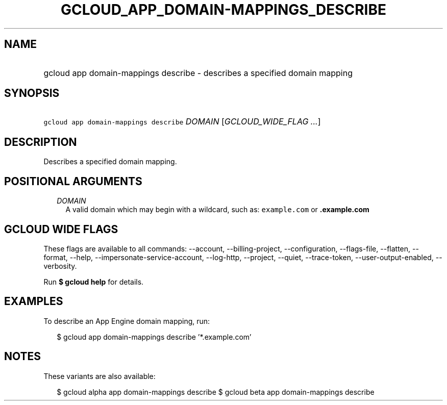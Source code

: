 
.TH "GCLOUD_APP_DOMAIN\-MAPPINGS_DESCRIBE" 1



.SH "NAME"
.HP
gcloud app domain\-mappings describe \- describes a specified domain mapping



.SH "SYNOPSIS"
.HP
\f5gcloud app domain\-mappings describe\fR \fIDOMAIN\fR [\fIGCLOUD_WIDE_FLAG\ ...\fR]



.SH "DESCRIPTION"

Describes a specified domain mapping.



.SH "POSITIONAL ARGUMENTS"

.RS 2m
.TP 2m
\fIDOMAIN\fR
A valid domain which may begin with a wildcard, such as: \f5example.com\fR or
\f5\fB.example.com\fR


\fR
.RE
.sp

.SH "GCLOUD WIDE FLAGS"

These flags are available to all commands: \-\-account, \-\-billing\-project,
\-\-configuration, \-\-flags\-file, \-\-flatten, \-\-format, \-\-help,
\-\-impersonate\-service\-account, \-\-log\-http, \-\-project, \-\-quiet,
\-\-trace\-token, \-\-user\-output\-enabled, \-\-verbosity.

Run \fB$ gcloud help\fR for details.



.SH "EXAMPLES"

To describe an App Engine domain mapping, run:

.RS 2m
$ gcloud app domain\-mappings describe '*.example.com'
.RE



.SH "NOTES"

These variants are also available:

.RS 2m
$ gcloud alpha app domain\-mappings describe
$ gcloud beta app domain\-mappings describe
.RE

